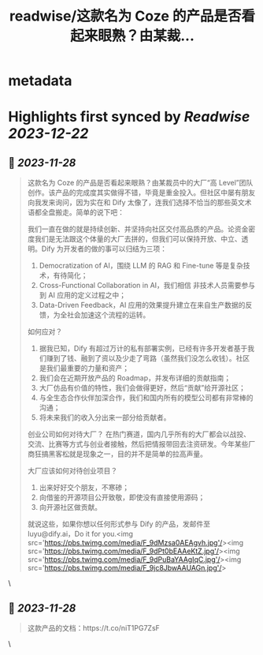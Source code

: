 :PROPERTIES:
:title: readwise/这款名为 Coze 的产品是否看起来眼熟？由某裁...
:END:


* metadata
:PROPERTIES:
:author: [[goocarlos on Twitter]]
:full-title: "这款名为 Coze 的产品是否看起来眼熟？由某裁..."
:category: [[tweets]]
:url: https://twitter.com/goocarlos/status/1729210688017760324
:image-url: https://pbs.twimg.com/profile_images/1610997345960984581/oLZPDA7o.jpg
:END:

* Highlights first synced by [[Readwise]] [[2023-12-22]]
** 📌 [[2023-11-28]]
#+BEGIN_QUOTE
这款名为 Coze 的产品是否看起来眼熟？由某裁员中的大厂“高 Level”团队创作。该产品的完成度其实做得不错，毕竟是重金投入。但社区中屡有朋友向我发来询问，因为实在和 Dify 太像了，连我们选择不恰当的那些英文术语都全盘搬走。简单的说下吧：

我们一直在做的就是持续创新、并坚持向社区交付高品质的产品。论资金密度我们是无法跟这个体量的大厂去拼的，但我们可以保持开放、中立、透明。Dify 为开发者的做的事可以归结为三项：
1. Democratization of AI，围绕 LLM 的 RAG 和 Fine-tune 等是复杂技术，有待简化；
2. Cross-Functional Collaboration in AI，我们相信 非技术人员需要参与到 AI 应用的定义过程之中；
3. Data-Driven Feedback，AI 应用的效果提升建立在来自生产数据的反馈，为全社会加速这个流程的运转。

如何应对？
1. 据我已知，Dify 有超过万计的私有部署实例，已经有许多开发者基于我们赚到了钱、融到了资以及少走了弯路（虽然我们没怎么收钱）。社区是我们最重要的力量和资产；
2. 我们会在近期开放产品的 Roadmap，并发布详细的贡献指南；
3. 大厂仿品有价值的特性，我们会做得更好，然后“贡献”给开源社区；
4. 与全生态合作伙伴加深合作，我们和国内所有的模型公司都有非常棒的沟通；
5. 将未来我们的收入分出来一部分给贡献者。

创业公司如何对待大厂？
在热门赛道，国内几乎所有的大厂都会以战投、交流、比赛等方式与创业者接触，然后把情报带回去注资研发。今年某些厂商狂搞黑客松就是现象之一，目的并不是简单的拉高声量。

大厂应该如何对待创业项目？
1. 出来好好交个朋友，不寒碜；
2. 向借鉴的开源项目公开致敬，即使没有直接使用源码；
3. 向开源社区做贡献。

就说这些，如果你想以任何形式参与 Dify 的产品，发邮件至 luyu@dify.ai，Do it for you.<img src='https://pbs.twimg.com/media/F_9dMzsa0AEAgvh.jpg'/><img src='https://pbs.twimg.com/media/F_9dPt0bEAAeKtZ.jpg'/><img src='https://pbs.twimg.com/media/F_9dPuBaYAAgIqC.jpg'/><img src='https://pbs.twimg.com/media/F_9jc8JbwAAUAGn.jpg'/> 
#+END_QUOTE\
** 📌 [[2023-11-28]]
#+BEGIN_QUOTE
这款产品的文档：https://t.co/niT1PG7ZsF 
#+END_QUOTE\